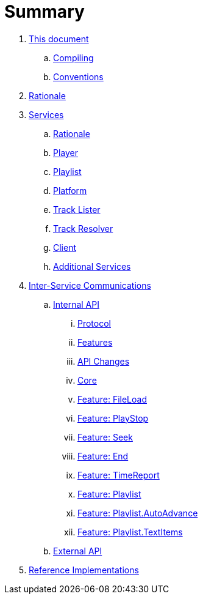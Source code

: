 # Summary

. link:meta/README.md[This document]
.. link:meta/compiling.md[Compiling]
.. link:meta/conventions.md[Conventions]
. link:rationale/README.md[Rationale]
. link:services/README.md[Services]
.. link:services/rationale.adoc[Rationale]
.. link:services/player.md[Player]
.. link:services/playlist.md[Playlist]
.. link:services/platform.md[Platform]
.. link:services/tracklister.md[Track Lister]
.. link:services/trackresolver.md[Track Resolver]
.. link:services/client.md[Client]
.. link:services/additional.md[Additional Services]
. link:comms/README.md[Inter-Service Communications]
.. link:comms/internal/README.md[Internal API]
... link:comms/internal/protocol.md[Protocol]
... link:comms/internal/features.md[Features]
... link:comms/internal/changes.md[API Changes]
... link:comms/internal/core.md[Core]
... link:comms/internal/feature-fileload.md[Feature: FileLoad]
... link:comms/internal/feature-playstop.md[Feature: PlayStop]
... link:comms/internal/feature-seek.md[Feature: Seek]
... link:comms/internal/feature-end.md[Feature: End]
... link:comms/internal/feature-timereport.md[Feature: TimeReport]
... link:comms/internal/feature-playlist.md[Feature: Playlist]
... link:comms/internal/feature-autoadvance.md[Feature: Playlist.AutoAdvance]
... link:comms/internal/feature-textitems.md[Feature: Playlist.TextItems]
.. link:comms/external/README.md[External API]
. link:impl/README.md[Reference Implementations]
